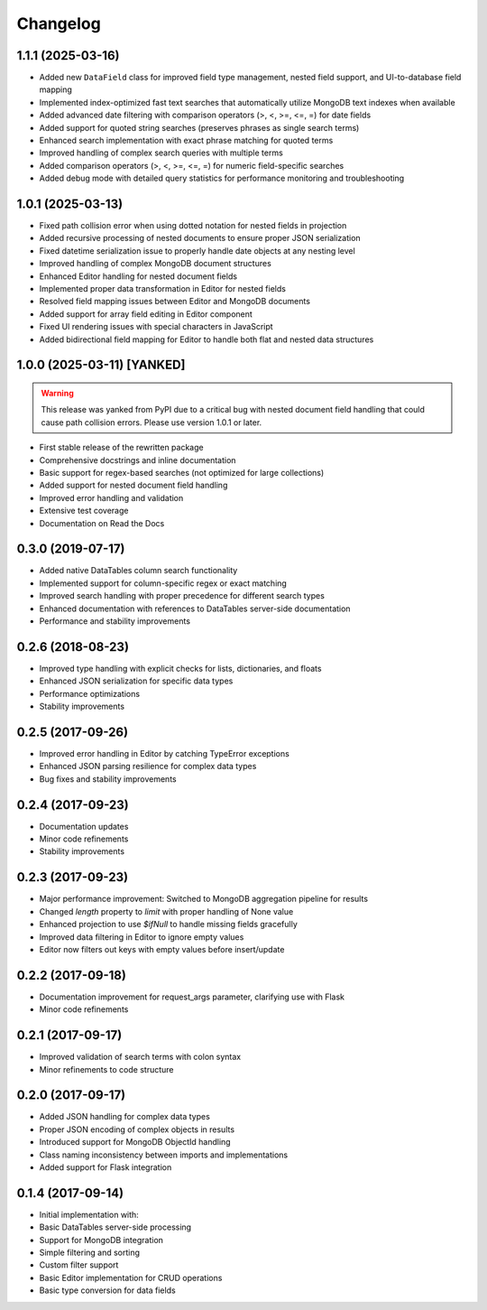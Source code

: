 =========
Changelog
=========

1.1.1 (2025-03-16)
------------------

* Added new ``DataField`` class for improved field type management, nested field support, and UI-to-database field mapping
* Implemented index-optimized fast text searches that automatically utilize MongoDB text indexes when available
* Added advanced date filtering with comparison operators (>, <, >=, <=, =) for date fields
* Added support for quoted string searches (preserves phrases as single search terms)
* Enhanced search implementation with exact phrase matching for quoted terms
* Improved handling of complex search queries with multiple terms
* Added comparison operators (>, <, >=, <=, =) for numeric field-specific searches
* Added debug mode with detailed query statistics for performance monitoring and troubleshooting

1.0.1 (2025-03-13)
------------------

* Fixed path collision error when using dotted notation for nested fields in projection
* Added recursive processing of nested documents to ensure proper JSON serialization
* Fixed datetime serialization issue to properly handle date objects at any nesting level
* Improved handling of complex MongoDB document structures
* Enhanced Editor handling for nested document fields
* Implemented proper data transformation in Editor for nested fields
* Resolved field mapping issues between Editor and MongoDB documents
* Added support for array field editing in Editor component
* Fixed UI rendering issues with special characters in JavaScript
* Added bidirectional field mapping for Editor to handle both flat and nested data structures

1.0.0 (2025-03-11) [YANKED]
---------------------------

.. warning::
   This release was yanked from PyPI due to a critical bug with nested document field handling that could cause path collision errors. Please use version 1.0.1 or later.

* First stable release of the rewritten package
* Comprehensive docstrings and inline documentation
* Basic support for regex-based searches (not optimized for large collections)
* Added support for nested document field handling
* Improved error handling and validation
* Extensive test coverage
* Documentation on Read the Docs

0.3.0 (2019-07-17)
------------------

* Added native DataTables column search functionality
* Implemented support for column-specific regex or exact matching
* Improved search handling with proper precedence for different search types
* Enhanced documentation with references to DataTables server-side documentation
* Performance and stability improvements

0.2.6 (2018-08-23)
------------------

* Improved type handling with explicit checks for lists, dictionaries, and floats
* Enhanced JSON serialization for specific data types
* Performance optimizations
* Stability improvements

0.2.5 (2017-09-26)
------------------

* Improved error handling in Editor by catching TypeError exceptions
* Enhanced JSON parsing resilience for complex data types
* Bug fixes and stability improvements

0.2.4 (2017-09-23)
------------------

* Documentation updates
* Minor code refinements
* Stability improvements

0.2.3 (2017-09-23)
------------------

* Major performance improvement: Switched to MongoDB aggregation pipeline for results
* Changed `length` property to `limit` with proper handling of None value
* Enhanced projection to use `$ifNull` to handle missing fields gracefully
* Improved data filtering in Editor to ignore empty values
* Editor now filters out keys with empty values before insert/update

0.2.2 (2017-09-18)
------------------

* Documentation improvement for request_args parameter, clarifying use with Flask
* Minor code refinements

0.2.1 (2017-09-17)
------------------

* Improved validation of search terms with colon syntax
* Minor refinements to code structure

0.2.0 (2017-09-17)
------------------

* Added JSON handling for complex data types
* Proper JSON encoding of complex objects in results
* Introduced support for MongoDB ObjectId handling
* Class naming inconsistency between imports and implementations
* Added support for Flask integration

0.1.4 (2017-09-14)
------------------

* Initial implementation with:
* Basic DataTables server-side processing
* Support for MongoDB integration
* Simple filtering and sorting
* Custom filter support
* Basic Editor implementation for CRUD operations
* Basic type conversion for data fields